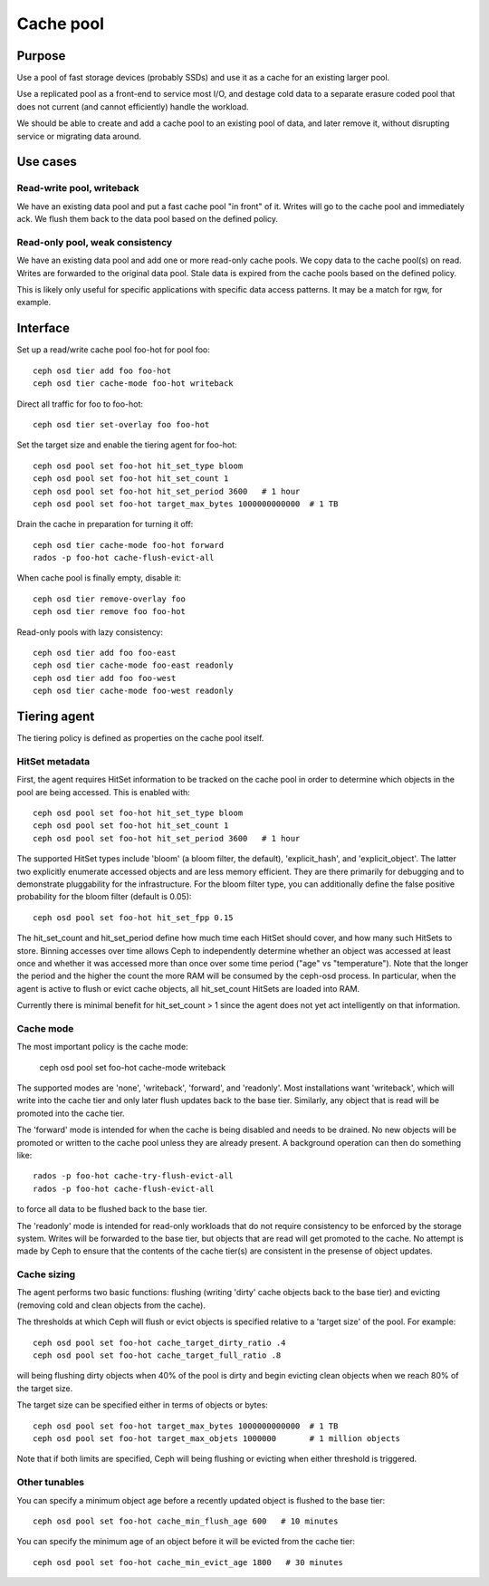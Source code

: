 Cache pool
==========

Purpose
-------

Use a pool of fast storage devices (probably SSDs) and use it as a
cache for an existing larger pool.

Use a replicated pool as a front-end to service most I/O, and destage
cold data to a separate erasure coded pool that does not current (and
cannot efficiently) handle the workload.

We should be able to create and add a cache pool to an existing pool
of data, and later remove it, without disrupting service or migrating
data around.

Use cases
---------

Read-write pool, writeback
~~~~~~~~~~~~~~~~~~~~~~~~~~

We have an existing data pool and put a fast cache pool "in front" of
it.  Writes will go to the cache pool and immediately ack.  We flush
them back to the data pool based on the defined policy.

Read-only pool, weak consistency
~~~~~~~~~~~~~~~~~~~~~~~~~~~~~~~~

We have an existing data pool and add one or more read-only cache
pools.  We copy data to the cache pool(s) on read.  Writes are
forwarded to the original data pool.  Stale data is expired from the
cache pools based on the defined policy.

This is likely only useful for specific applications with specific
data access patterns.  It may be a match for rgw, for example.


Interface
---------

Set up a read/write cache pool foo-hot for pool foo::

 ceph osd tier add foo foo-hot
 ceph osd tier cache-mode foo-hot writeback

Direct all traffic for foo to foo-hot::

 ceph osd tier set-overlay foo foo-hot

Set the target size and enable the tiering agent for foo-hot::

 ceph osd pool set foo-hot hit_set_type bloom
 ceph osd pool set foo-hot hit_set_count 1
 ceph osd pool set foo-hot hit_set_period 3600   # 1 hour
 ceph osd pool set foo-hot target_max_bytes 1000000000000  # 1 TB

Drain the cache in preparation for turning it off::

 ceph osd tier cache-mode foo-hot forward
 rados -p foo-hot cache-flush-evict-all

When cache pool is finally empty, disable it::

 ceph osd tier remove-overlay foo
 ceph osd tier remove foo foo-hot

Read-only pools with lazy consistency::

 ceph osd tier add foo foo-east
 ceph osd tier cache-mode foo-east readonly
 ceph osd tier add foo foo-west
 ceph osd tier cache-mode foo-west readonly



Tiering agent
-------------

The tiering policy is defined as properties on the cache pool itself.

HitSet metadata
~~~~~~~~~~~~~~~

First, the agent requires HitSet information to be tracked on the
cache pool in order to determine which objects in the pool are being
accessed.  This is enabled with::

 ceph osd pool set foo-hot hit_set_type bloom
 ceph osd pool set foo-hot hit_set_count 1
 ceph osd pool set foo-hot hit_set_period 3600   # 1 hour

The supported HitSet types include 'bloom' (a bloom filter, the
default), 'explicit_hash', and 'explicit_object'.  The latter two
explicitly enumerate accessed objects and are less memory efficient.
They are there primarily for debugging and to demonstrate pluggability
for the infrastructure.  For the bloom filter type, you can additionally
define the false positive probability for the bloom filter (default is 0.05)::

 ceph osd pool set foo-hot hit_set_fpp 0.15

The hit_set_count and hit_set_period define how much time each HitSet
should cover, and how many such HitSets to store.  Binning accesses
over time allows Ceph to independently determine whether an object was
accessed at least once and whether it was accessed more than once over
some time period ("age" vs "temperature").  Note that the longer the
period and the higher the count the more RAM will be consumed by the
ceph-osd process.  In particular, when the agent is active to flush or
evict cache objects, all hit_set_count HitSets are loaded into RAM.

Currently there is minimal benefit for hit_set_count > 1 since the
agent does not yet act intelligently on that information.

Cache mode
~~~~~~~~~~

The most important policy is the cache mode:

 ceph osd pool set foo-hot cache-mode writeback

The supported modes are 'none', 'writeback', 'forward', and
'readonly'.  Most installations want 'writeback', which will write
into the cache tier and only later flush updates back to the base
tier.  Similarly, any object that is read will be promoted into the
cache tier.

The 'forward' mode is intended for when the cache is being disabled
and needs to be drained.  No new objects will be promoted or written
to the cache pool unless they are already present.  A background
operation can then do something like::

  rados -p foo-hot cache-try-flush-evict-all
  rados -p foo-hot cache-flush-evict-all

to force all data to be flushed back to the base tier.

The 'readonly' mode is intended for read-only workloads that do not
require consistency to be enforced by the storage system.  Writes will
be forwarded to the base tier, but objects that are read will get
promoted to the cache.  No attempt is made by Ceph to ensure that the
contents of the cache tier(s) are consistent in the presense of object
updates.

Cache sizing
~~~~~~~~~~~~

The agent performs two basic functions: flushing (writing 'dirty'
cache objects back to the base tier) and evicting (removing cold and
clean objects from the cache).

The thresholds at which Ceph will flush or evict objects is specified
relative to a 'target size' of the pool.  For example::

 ceph osd pool set foo-hot cache_target_dirty_ratio .4
 ceph osd pool set foo-hot cache_target_full_ratio .8

will being flushing dirty objects when 40% of the pool is dirty and begin
evicting clean objects when we reach 80% of the target size.

The target size can be specified either in terms of objects or bytes::

 ceph osd pool set foo-hot target_max_bytes 1000000000000  # 1 TB
 ceph osd pool set foo-hot target_max_objets 1000000       # 1 million objects

Note that if both limits are specified, Ceph will being flushing or
evicting when either threshold is triggered.

Other tunables
~~~~~~~~~~~~~~

You can specify a minimum object age before a recently updated object is
flushed to the base tier::

 ceph osd pool set foo-hot cache_min_flush_age 600   # 10 minutes

You can specify the minimum age of an object before it will be evicted from
the cache tier::

 ceph osd pool set foo-hot cache_min_evict_age 1800   # 30 minutes



